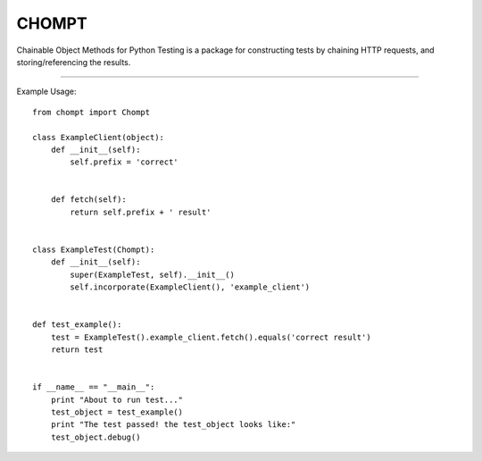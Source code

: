 CHOMPT
======

Chainable Object Methods for Python Testing is a package for constructing tests by chaining HTTP requests,
and storing/referencing the results.

----

Example Usage::

  from chompt import Chompt

  class ExampleClient(object):
      def __init__(self):
          self.prefix = 'correct'


      def fetch(self):
          return self.prefix + ' result'


  class ExampleTest(Chompt):
      def __init__(self):
          super(ExampleTest, self).__init__()
          self.incorporate(ExampleClient(), 'example_client')


  def test_example():
      test = ExampleTest().example_client.fetch().equals('correct result')
      return test


  if __name__ == "__main__":
      print "About to run test..."
      test_object = test_example()
      print "The test passed! the test_object looks like:"
      test_object.debug()
